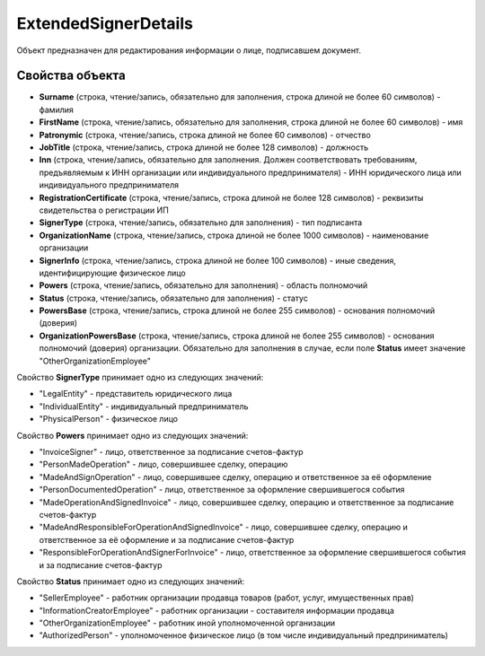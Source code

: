 ExtendedSignerDetails
=====================

Объект предназначен для редактирования информации о лице, подписавшем документ.


Свойства объекта
----------------

- **Surname** (строка, чтение/запись, обязательно для заполнения, строка длиной не более 60 символов) - фамилия

- **FirstName** (строка, чтение/запись, обязательно для заполнения, строка длиной не более 60 символов) - имя

- **Patronymic** (строка, чтение/запись, строка длиной не более 60 символов) - отчество

- **JobTitle** (строка, чтение/запись, строка длиной не более 128 символов) - должность

- **Inn** (строка, чтение/запись, обязательно для заполнения. Должен соответствовать требованиям, предъявляемым к ИНН организации или индивидуального предпринимателя) - ИНН юридического лица или индивидуального предпринимателя

- **RegistrationCertificate** (строка, чтение/запись, строка длиной не более 128 символов) - реквизиты свидетельства о регистрации ИП

- **SignerType** (строка, чтение/запись, обязательно для заполнения) - тип подписанта

- **OrganizationName** (строка, чтение/запись, строка длиной не более 1000 символов) - наименование организации

- **SignerInfo** (строка, чтение/запись, строка длиной не более 100 символов) - иные сведения, идентифицирующие физическое лицо

- **Powers** (строка, чтение/запись, обязательно для заполнения) - область полномочий

- **Status** (строка, чтение/запись, обязательно для заполнения) - статус

- **PowersBase** (строка, чтение/запись, строка длиной не более 255 символов) - основания полномочий (доверия)

- **OrganizationPowersBase** (строка, чтение/запись, строка длиной не более 255 символов) - основания полномочий (доверия) организации. Обязательно для заполнения в случае, если поле **Status** имеет
  значение "OtherOrganizationEmployee"


Свойство **SignerType** принимает одно из следующих значений:

-  "LegalEntity" - представитель юридического лица
-  "IndividualEntity" - индивидуальный предприниматель
-  "PhysicalPerson" - физическое лицо

Свойство **Powers** принимает одно из следующих значений:

-  "InvoiceSigner" - лицо, ответственное за подписание счетов-фактур
-  "PersonMadeOperation" - лицо, совершившее сделку, операцию
-  "MadeAndSignOperation" - лицо, совершившее сделку, операцию и ответственное за её оформление
-  "PersonDocumentedOperation" - лицо, ответственное за оформление свершившегося события
-  "MadeOperationAndSignedInvoice" - лицо, совершившее сделку, операцию и ответственное за подписание счетов-фактур
-  "MadeAndResponsibleForOperationAndSignedInvoice" - лицо, совершившее сделку, операцию и ответственное за её оформление и за подписание счетов-фактур
-  "ResponsibleForOperationAndSignerForInvoice" - лицо, ответственное за оформление свершившегося события и за подписание счетов-фактур

Свойство **Status** принимает одно из следующих значений:

-  "SellerEmployee" - работник организации продавца товаров (работ, услуг, имущественных прав)
-  "InformationCreatorEmployee" - работник организации - составителя информации продавца
-  "OtherOrganizationEmployee" - работник иной уполномоченной организации
-  "AuthorizedPerson" - уполномоченное физическое лицо (в том числе индивидуальный предприниматель)
